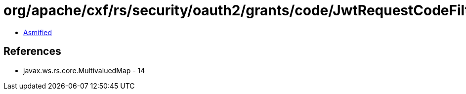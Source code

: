 = org/apache/cxf/rs/security/oauth2/grants/code/JwtRequestCodeFilter.class

 - link:JwtRequestCodeFilter-asmified.java[Asmified]

== References

 - javax.ws.rs.core.MultivaluedMap - 14

